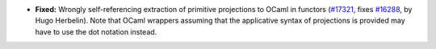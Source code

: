 - **Fixed:**
  Wrongly self-referencing extraction of primitive projections to OCaml in functors
  (`#17321 <https://github.com/coq/coq/pull/17321>`_,
  fixes `#16288 <https://github.com/coq/coq/issues/16288>`_,
  by Hugo Herbelin). Note that OCaml wrappers assuming that the
  applicative syntax of projections is provided may have
  to use the dot notation instead.

